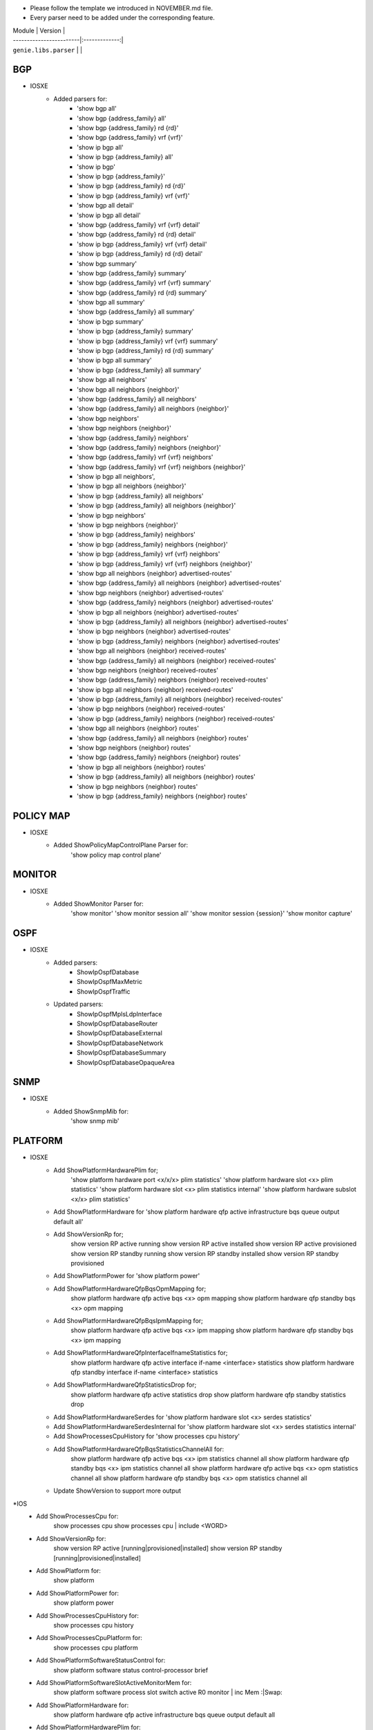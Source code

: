 * Please follow the template we introduced in NOVEMBER.md file.
* Every parser need to be added under the corresponding feature.

| Module                  | Version       |
| ------------------------|:-------------:|
| ``genie.libs.parser``   |               |

--------------------------------------------------------------------------------
                                   BGP
--------------------------------------------------------------------------------
* IOSXE
    * Added parsers for:
        * 'show bgp all'
        * 'show bgp {address_family} all'
        * 'show bgp {address_family} rd {rd}'
        * 'show bgp {address_family} vrf {vrf}'
        * 'show ip bgp all'
        * 'show ip bgp {address_family} all'
        * 'show ip bgp'
        * 'show ip bgp {address_family}'
        * 'show ip bgp {address_family} rd {rd}'
        * 'show ip bgp {address_family} vrf {vrf}'
        * 'show bgp all detail'
        * 'show ip bgp all detail'
        * 'show bgp {address_family} vrf {vrf} detail'
        * 'show bgp {address_family} rd {rd} detail'
        * 'show ip bgp {address_family} vrf {vrf} detail'
        * 'show ip bgp {address_family} rd {rd} detail'
        * 'show bgp summary'
        * 'show bgp {address_family} summary'
        * 'show bgp {address_family} vrf {vrf} summary'
        * 'show bgp {address_family} rd {rd} summary'
        * 'show bgp all summary'
        * 'show bgp {address_family} all summary'
        * 'show ip bgp summary'
        * 'show ip bgp {address_family} summary'
        * 'show ip bgp {address_family} vrf {vrf} summary'
        * 'show ip bgp {address_family} rd {rd} summary'
        * 'show ip bgp all summary'
        * 'show ip bgp {address_family} all summary'
        * 'show bgp all neighbors'
        * 'show bgp all neighbors {neighbor}'
        * 'show bgp {address_family} all neighbors'
        * 'show bgp {address_family} all neighbors {neighbor}'
        * 'show bgp neighbors'
        * 'show bgp neighbors {neighbor}'
        * 'show bgp {address_family} neighbors'
        * 'show bgp {address_family} neighbors {neighbor}'
        * 'show bgp {address_family} vrf {vrf} neighbors'
        * 'show bgp {address_family} vrf {vrf} neighbors {neighbor}'
        * 'show ip bgp all neighbors',
        * 'show ip bgp all neighbors {neighbor}'
        * 'show ip bgp {address_family} all neighbors'
        * 'show ip bgp {address_family} all neighbors {neighbor}'
        * 'show ip bgp neighbors'
        * 'show ip bgp neighbors {neighbor}'
        * 'show ip bgp {address_family} neighbors'
        * 'show ip bgp {address_family} neighbors {neighbor}'
        * 'show ip bgp {address_family} vrf {vrf} neighbors'
        * 'show ip bgp {address_family} vrf {vrf} neighbors {neighbor}'
        * 'show bgp all neighbors {neighbor} advertised-routes'
        * 'show bgp {address_family} all neighbors {neighbor} advertised-routes'
        * 'show bgp neighbors {neighbor} advertised-routes'
        * 'show bgp {address_family} neighbors {neighbor} advertised-routes'
        * 'show ip bgp all neighbors {neighbor} advertised-routes'
        * 'show ip bgp {address_family} all neighbors {neighbor} advertised-routes'
        * 'show ip bgp neighbors {neighbor} advertised-routes'
        * 'show ip bgp {address_family} neighbors {neighbor} advertised-routes'
        * 'show bgp all neighbors {neighbor} received-routes'
        * 'show bgp {address_family} all neighbors {neighbor} received-routes'
        * 'show bgp neighbors {neighbor} received-routes'
        * 'show bgp {address_family} neighbors {neighbor} received-routes'
        * 'show ip bgp all neighbors {neighbor} received-routes'
        * 'show ip bgp {address_family} all neighbors {neighbor} received-routes'
        * 'show ip bgp neighbors {neighbor} received-routes'
        * 'show ip bgp {address_family} neighbors {neighbor} received-routes'
        * 'show bgp all neighbors {neighbor} routes'
        * 'show bgp {address_family} all neighbors {neighbor} routes'
        * 'show bgp neighbors {neighbor} routes'
        * 'show bgp {address_family} neighbors {neighbor} routes'
        * 'show ip bgp all neighbors {neighbor} routes'
        * 'show ip bgp {address_family} all neighbors {neighbor} routes'
        * 'show ip bgp neighbors {neighbor} routes'
        * 'show ip bgp {address_family} neighbors {neighbor} routes'

--------------------------------------------------------------------------------
                                   POLICY MAP
--------------------------------------------------------------------------------
* IOSXE
    * Added ShowPolicyMapControlPlane Parser for:
       'show policy map control plane'

--------------------------------------------------------------------------------
                                   MONITOR
--------------------------------------------------------------------------------
* IOSXE
    * Added ShowMonitor Parser for:
       'show monitor'
       'show monitor session all'
       'show monitor session {session}'
       'show monitor capture'


--------------------------------------------------------------------------------
                                   OSPF
--------------------------------------------------------------------------------
* IOSXE
    * Added parsers:
        * ShowIpOspfDatabase
        * ShowIpOspfMaxMetric
        * ShowIpOspfTraffic
    * Updated parsers:
        * ShowIpOspfMplsLdpInterface
        * ShowIpOspfDatabaseRouter
        * ShowIpOspfDatabaseExternal
        * ShowIpOspfDatabaseNetwork
        * ShowIpOspfDatabaseSummary
        * ShowIpOspfDatabaseOpaqueArea

--------------------------------------------------------------------------------
                                   SNMP
--------------------------------------------------------------------------------
* IOSXE
    * Added ShowSnmpMib for:
        'show snmp mib'

--------------------------------------------------------------------------------
                                   PLATFORM
--------------------------------------------------------------------------------
* IOSXE
    * Add ShowPlatformHardwarePlim for;
    	'show platform hardware port <x/x/x> plim statistics'
    	'show platform hardware slot <x> plim statistics'
    	'show platform hardware slot <x> plim statistics internal'
    	'show platform hardware subslot <x/x> plim statistics'
    * Add ShowPlatformHardware for 'show platform hardware qfp active infrastructure bqs queue output default all'
    * Add ShowVersionRp for;
    	show version RP active running
    	show version RP active installed
    	show version RP active provisioned
    	show version RP standby running
    	show version RP standby installed
    	show version RP standby provisioned
    * Add ShowPlatformPower for 'show platform power'
    * Add ShowPlatformHardwareQfpBqsOpmMapping for;
        show platform hardware qfp active bqs <x> opm mapping
        show platform hardware qfp standby bqs <x> opm mapping
    * Add ShowPlatformHardwareQfpBqsIpmMapping for;
        show platform hardware qfp active bqs <x> ipm mapping
        show platform hardware qfp standby bqs <x> ipm mapping
    * Add ShowPlatformHardwareQfpInterfaceIfnameStatistics for;
        show platform hardware qfp active interface if-name <interface> statistics
        show platform hardware qfp standby interface if-name <interface> statistics
    * Add ShowPlatformHardwareQfpStatisticsDrop for;
            show platform hardware qfp active statistics drop
            show platform hardware qfp standby statistics drop
    * Add ShowPlatformHardwareSerdes for 'show platform hardware slot <x> serdes statistics'
    * Add ShowPlatformHardwareSerdesInternal for 'show platform hardware slot <x> serdes statistics internal'
    * Add ShowProcessesCpuHistory for 'show processes cpu history'
    * Add ShowPlatformHardwareQfpBqsStatisticsChannelAll for:
        show platform hardware qfp active bqs <x> ipm statistics channel all
        show platform hardware qfp standby bqs <x> ipm statistics channel all
        show platform hardware qfp active bqs <x> opm statistics channel all
        show platform hardware qfp standby bqs <x> opm statistics channel all

    * Update ShowVersion to support more output

*IOS
    * Add ShowProcessesCpu for:
        show processes cpu
        show processes cpu | include <WORD>
    * Add ShowVersionRp for:
        show version RP active [running|provisioned|installed]
        show version RP standby [running|provisioned|installed]
    * Add ShowPlatform for:
        show platform
    * Add ShowPlatformPower for:
        show platform power
    * Add ShowProcessesCpuHistory for:
        show processes cpu history
    * Add ShowProcessesCpuPlatform for:
        show processes cpu platform
    * Add ShowPlatformSoftwareStatusControl for:
        show platform software status control-processor brief
    * Add ShowPlatformSoftwareSlotActiveMonitorMem for:
        show platform software process slot switch active R0 monitor | inc Mem :|Swap:
    * Add ShowPlatformHardware for:
        show platform hardware qfp active infrastructure bqs queue output default all
    * Add ShowPlatformHardwarePlim for:
        show platform hardware port <x/x/x> plim statistics
        show platform hardware slot <x> plim statistics
        show platform hardware slot <x> plim statistics internal
        show platform hardware subslot <x/x> plim statistics
    * Add ShowPlatformHardwareQfpBqsOpmMapping for:
        show platform hardware qfp active bqs <x> opm mapping
        show platform hardware qfp standby bqs <x> opm mapping
    * Add ShowPlatformHardwareQfpBqsIpmMapping for:
        show platform hardware qfp active bqs <x> ipm mapping
        show platform hardware qfp standby bqs <x> ipm mapping
    * Add ShowPlatformHardwareSerdes for:
        show platform hardware slot <x> serdes statistics
    * Add ShowPlatformHardwareSerdesInternal for:
        show platform hardware slot <x> serdes statistics internal
    * Add ShowPlatformHardwareQfpBqsStatisticsChannelAll for:
        show platform hardware qfp active bqs <x> ipm statistics channel all
        show platform hardware qfp standby bqs <x> ipm statistics channel all
        show platform hardware qfp active bqs <x> opm statistics channel all
        show platform hardware qfp standby bqs <x> opm statistics channel all
    * Add ShowPlatformHardwareQfpInterfaceIfnameStatistics for:
        show platform hardware qfp active interface if-name <interface> statistics
        show platform hardware qfp standby interface if-name <interface> statistics
    * Add ShowPlatformHardwareQfpStatisticsDrop for:
        show platform hardware qfp active statistics drop
        show platform hardware qfp standby statistics drop

* IOSXR
    * Add ShowInstallInactiveSummary for:
          show install inactive summary
    * Add ShowInstallCommitSummary for:
          show install commit summary

--------------------------------------------------------------------------------
                                   MPLS LDP
--------------------------------------------------------------------------------
* IOSXE
    * Add ShowMplsLdpParameters for:
          show mpls ldp parameters
    * Add ShowMplsLdpNsrStatistic for:
          show mpls ldp nsr statistics
    * Add ShowMplsLdpNeighbor for:
          show mpls ldp neighbor
          show mpls ldp neighbor vrf <vrf>
    * Add ShowMplsLdpNeighborDetail for:
          show mpls ldp neighbor detail
          show mpls ldp neighbor vrf <vrf> detail
    * Add ShowMplsLdpBindings for:
          show mpls ldp bindings
          show mpls ldp bindings all
          show mpls ldp bindings all detail
    * Add ShowMplsLdpCapabilities for:
          show mpls ldp capabilities
          show mpls ldp capabilities all
    * Add ShowMplsLdpDiscovery for:
          show mpls ldp discovery
          show mpls ldp discovery detail
          show mpls ldp discovery all
          show mpls ldp discovery all detail
          show mpls ldp discovery vrf <vrf>
          show mpls ldp discovery vrf <vrf> detail
    * Add ShowMplsLdpIgpSync for:
          show mpls ldp igp sync
          show mpls ldp igp sync all
          show mpls ldp igp sync interface <interface>
          show mpls ldp igp sync vrf <vrf>
    * Add ShowMplsForwardingTable for:
          show mpls forwarding-table
          show mpls forwarding-table detail
          show mpls forwarding-table vrf <vrf>
          show mpls forwarding-table vrf <vrf> detail
    * Add ShowMplsInterface for:
          show mpls interfaces
          show mpls interfaces <interface>
          show mpls interfaces <interface> detail
          show mpls interfaces detail
    * Add ShowMplsL2TransportDetail for:
          show mpls l2transport vc detail

* IOS
    * Add ShowMplsL2TransportDetail for:
          show mpls l2transport vc detail

* IOSXR
    * Add ShowMplsLdpNeighborBrief for:
          show mpls ldp neighbor brief

---------------------------------------------------------------------------------
                                   BFD 
---------------------------------------------------------------------------------
* IOSXE
    * Add ShowBfdNeighborsDetails for:
        show bfd neighbors client <client> details
        show bfd neighbors details

----------------------------------------------------------------------------------
                                   ARP
----------------------------------------------------------------------------------
* IOSXE
    * Add ShowArpApplication for:
        show arp application
    * Add ShowArpSummary for:
        show arp summary

--------------------------------------------------------------------------------
                                   QOS
--------------------------------------------------------------------------------
* IOSXE
    * Add ShowServiceGroupState for:
        show service-group state
    * Add ShowServiceGroupStats for:
        show service-group stats
    * Add ShowServiceGroupTrafficStats for:
        show service-group traffic-stats
        show service-group traffic-stats <group>
        
* IOS
    * Add ShowServiceGroupState for:
        show service-group state
    * Add ShowServiceGroupStats for:
        show service-group stats
--------------------------------------------------------------------------------
                                   CONFIG
--------------------------------------------------------------------------------
* IOSXE
    * Add ShowArchiveConfigDifferences for:
        show archive config differences
        show archive config differences {fileA} {fileB}
        show archive config differences {fielA}
    * Add ShowArchiveConfigIncrementalDiffs for:
        show archive config incremental-diffs {fileA}
    * Add ShowConfigurationLock for:
        show configuration lock
* IOS
    * Add ShowArchiveConfigDifferences for:
        show archive config differences
        show archive config differences {fileA} {fileB}
        show archive config differences {fielA}
    * Add ShowArchiveConfigIncrementalDiffs for:
        show archive config incremental-diffs {fileA}
    * Add ShowConfigurationLock for:
        show configuration lock

--------------------------------------------------------------------------------
                                   L2VPN
--------------------------------------------------------------------------------
* IOSXE
    * Add ShowBridgeDomain for:
            show bridge-domain
            show bridge-domain <WORD>
            show bridge-domain | count <WORD>
    * Add ShowEthernetServiceInstanceDetail for:
            show ethernet service instance detail
            show ethernet service instance interface <interface> detail
    * Add ShowEthernetServiceInstanceStats for:
            show ethernet service instance stats
            show ethernet service instance interface <interface> stats
    * Add ShowEthernetServiceInstanceSummary for:
            show ethernet service instance summary
    * Add ShowL2vpnVfi for:
            show l2vpn vfi

* IOS
    * Add ShowL2vpnVfi for:
            show l2vpn vfi
--------------------------------------------------------------------------------
                                   LAG
--------------------------------------------------------------------------------
* IOSXE
    * Add ShowEtherChannelLoadBalancing for:
        show etherchannel load-balancing
    * Add ShowLacpNeighborDetail for:
        show lacp neighbor detail

--------------------------------------------------------------------------------
                                   INTERFACE
--------------------------------------------------------------------------------
* IOSXE
    * Add ShowInterfaceStats for:
        show interface <interface> stats
        show interface stats

    * Update ShowIpInterface to support more output
    * Update ShowIpInterfaceBrief for cli_command

----------------------------------------------------------------------------------
                                 NTP
----------------------------------------------------------------------------------
* IOSXE
    * Add ShowNtpAssociationsDetail for:
        show ntp associations detail

* IOS
    * Add ShowNtpAssociationsDetail for:
        show ntp associations detail

--------------------------------------------------------------------------------
                                   ISIS
--------------------------------------------------------------------------------
* IOSXR
    * Add ShowIsisAdjacency for:
        show isis adjacency
    * Add ShowIsisNeighborsSchema for:
        show run isis neighbors

--------------------------------------------------------------------------------
                                   MRIB
--------------------------------------------------------------------------------
* IOSXR
    * Add ShowMribVrfRouteSummary for:
        show mrib vrf <vrf> <address-family> route summary

--------------------------------------------------------------------------------
                                   RUNNING-CONFIG
--------------------------------------------------------------------------------
* IOSXR
    * Add ShowRunKeyChain for:
        show run key chain
    * Add ShowRunRouterIsis for:
        show run router isis

--------------------------------------------------------------------------------
                                   ROUTING
--------------------------------------------------------------------------------
* IOSXE
    * Update ShowIpRoute for different output